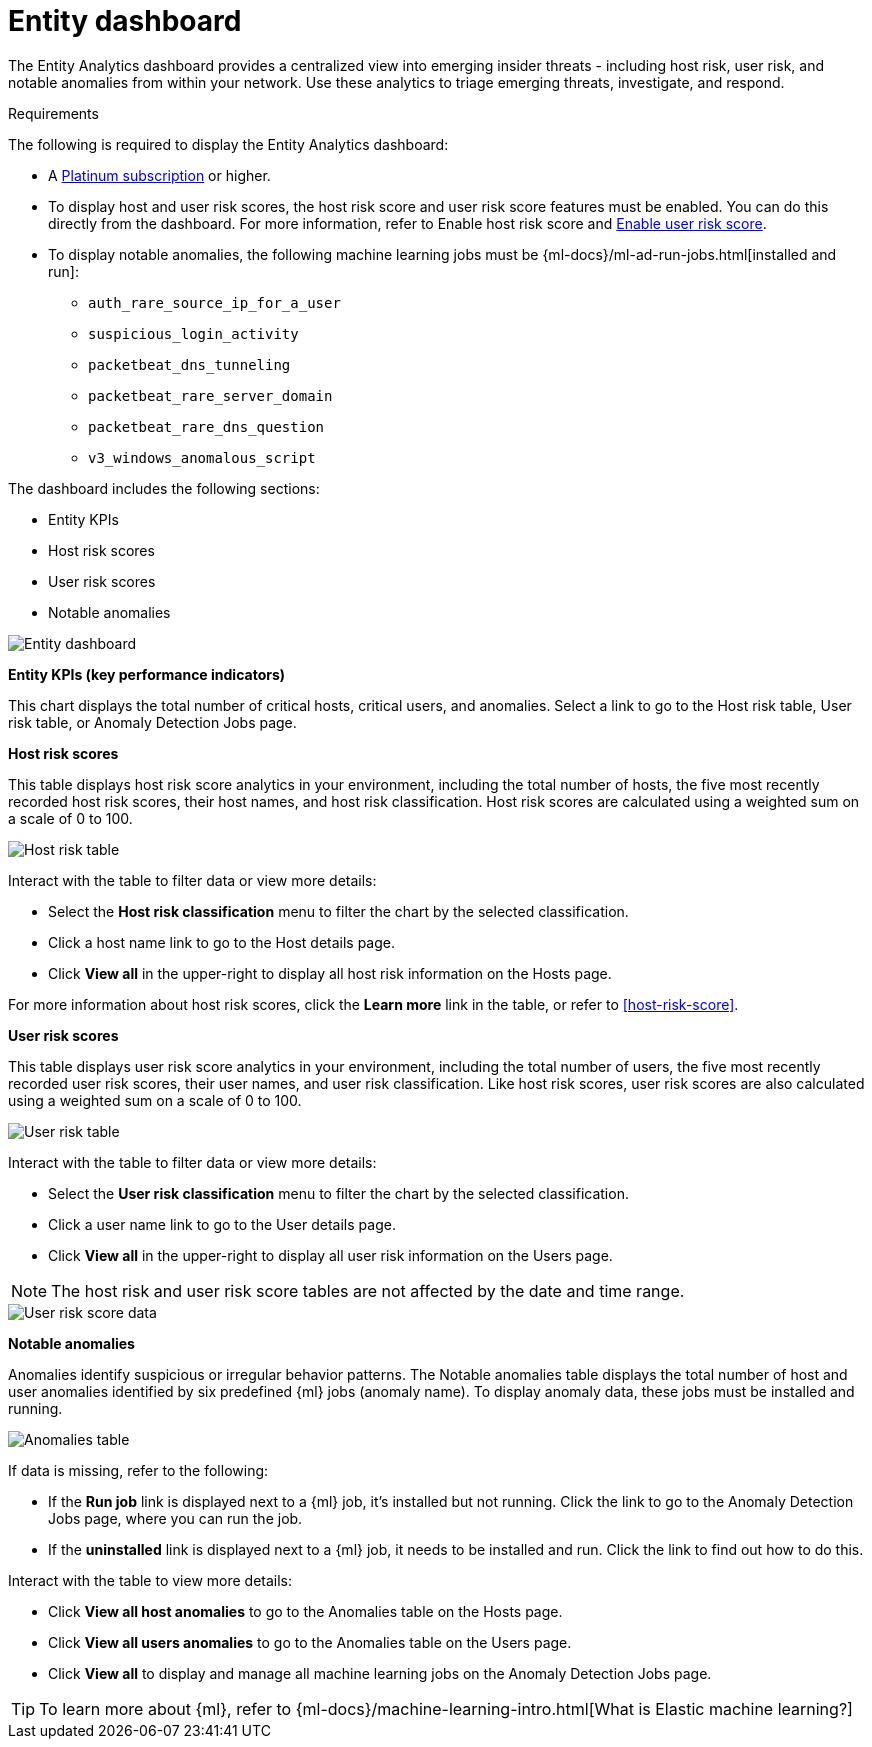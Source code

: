 [[detection-entity-dashboard]]
= Entity dashboard

The Entity Analytics dashboard provides a centralized view into emerging insider threats - including host risk, user risk, and notable anomalies from within your network. Use these analytics to triage emerging threats, investigate, and respond.


.Requirements
[sidebar]
--
The following is required to display the Entity Analytics dashboard: 

* A https://www.elastic.co/pricing/[Platinum subscription] or higher.
* To display host and user risk scores, the host risk score and user risk score features must be enabled. You can do this directly from the dashboard. For more information, refer to Enable host risk score and <<deploy-user-risk-score, Enable user risk score>>.
* To display notable anomalies, the following machine learning jobs must be {ml-docs}/ml-ad-run-jobs.html[installed and run]: 
** `auth_rare_source_ip_for_a_user`
** `suspicious_login_activity`
** `packetbeat_dns_tunneling`
** `packetbeat_rare_server_domain`
** `packetbeat_rare_dns_question`
** `v3_windows_anomalous_script`
--


The dashboard includes the following sections:

* Entity KPIs 
* Host risk scores
* User risk scores
* Notable anomalies 


[role="screenshot"]
image::images/entity-dashboard.png[Entity dashboard]

*Entity KPIs (key performance indicators)*

This chart displays the total number of critical hosts, critical users, and anomalies. Select a link to go to the Host risk table, User risk table, or Anomaly Detection Jobs page. 

*Host risk scores*

This table displays host risk score analytics in your environment, including the total number of hosts, the five most recently recorded host risk scores, their host names, and host risk classification. Host risk scores are calculated using a weighted sum on a scale of 0 to 100. 

[role="screenshot"]
image::images/host-score-data.png[Host risk table]


Interact with the table to filter data or view more details: 

* Select the *Host risk classification* menu to filter the chart by the selected classification. 
* Click a host name link to go to the Host details page.
* Click *View all* in the upper-right to display all host risk information on the Hosts page. 


For more information about host risk scores, click the *Learn more* link in the table, or refer to <<host-risk-score>>. 

*User risk scores* 

This table displays user risk score analytics in your environment, including the total number of users, the five most recently recorded user risk scores, their user names, and user risk classification. Like host risk scores, user risk scores are also calculated using a weighted sum on a scale of 0 to 100. 

[role="screenshot"]
image::images/user-score-data.png[User risk table ]

Interact with the table to filter data or view more details:

* Select the *User risk classification* menu to filter the chart by the selected classification. 
* Click a user name link to go to the User details page. 
* Click *View all* in the upper-right to display all user risk information on the Users page. 

NOTE: The host risk and user risk score tables are not affected by the date and time range. 

[role="screenshot"]
image::images/user-score-data.png[User risk score data]

*Notable anomalies*

Anomalies identify suspicious or irregular behavior patterns. The Notable anomalies table displays the total number of host and user anomalies identified by six predefined {ml} jobs (anomaly name). To display anomaly data, these jobs must be installed and running.  

[role="screenshot"]
image::images/anomalies-table.png[Anomalies table]


If data is missing, refer to the following: 

 * If the *Run job* link is displayed next to a {ml} job, it's installed but not running. Click the link to go to the Anomaly Detection Jobs page, where you can run the job.  
 * If the  *uninstalled* link is displayed next to a {ml} job, it needs to be installed and run. Click the link to find out how to do this. 

Interact with the table to view more details:

* Click *View all host anomalies* to go to the Anomalies table on the Hosts page.
* Click *View all users anomalies* to go to the Anomalies table on the Users page.
* Click *View all* to display and manage all machine learning jobs on the Anomaly Detection Jobs page. 

TIP: To learn more about {ml}, refer to {ml-docs}/machine-learning-intro.html[What is Elastic machine learning?] 

